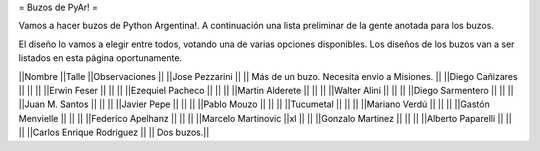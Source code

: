 = Buzos de PyAr! =

Vamos a hacer buzos de Python Argentina!. A continuación una lista preliminar de la gente anotada para los buzos.

El diseño lo vamos a elegir entre todos, votando una de varias opciones disponibles. Los diseños de los buzos van a ser listados en esta página oportunamente.

||Nombre ||Talle ||Observaciones ||
||Jose Pezzarini          || || Más de un buzo. Necesita envio a Misiones. ||
||Diego Cañizares         || || ||
||Erwin Feser             || || ||
||Ezequiel Pacheco        || || ||
||Martin Alderete         || || ||
||Walter Alini            || || ||
||Diego Sarmentero        || || ||
||Juan M. Santos          || || ||
||Javier Pepe             || || ||
||Pablo Mouzo             || || ||
||Tucumetal               || || ||
||Mariano Verdú           || || ||
||Gastón Menvielle        || || ||
||Federico Apelhanz       || || ||
||Marcelo Martinovic      ||xl || ||
||Gonzalo Martinez        || || ||
||Alberto Paparelli        || || ||
||Carlos Enrique Rodriguez || || Dos buzos.||
